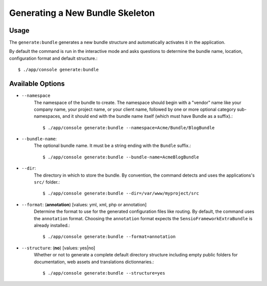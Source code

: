 Generating a New Bundle Skeleton
================================

Usage
-----

The ``generate:bundle`` generates a new bundle structure and automatically
activates it in the application.

By default the command is run in the interactive mode and asks questions to
determine the bundle name, location, configuration format and default
structure.::

    $ ./app/console generate:bundle

Available Options
-----------------

* ``--namespace``
    The namespace of the bundle to create. The namespace should begin with a
    "vendor" name like your company name, your project name, or your client
    name, followed by one or more optional category sub-namespaces, and it
    should end with the bundle name itself (which must have Bundle as a
    suffix).::

    $ ./app/console generate:bundle --namespace=Acme/Bundle/BlogBundle

* ``--bundle-name``:
    The optional bundle name. It must be a string ending with the ``Bundle``
    suffix.::

    $ ./app/console generate:bundle --bundle-name=AcmeBlogBundle

* ``--dir``:
    The directory in which to store the bundle. By convention, the command
    detects and uses the applications's ``src/`` folder.::

    $ ./app/console generate:bundle --dir=/var/www/myproject/src

* ``--format``: (**annotation**) [values: yml, xml, php or annotation]
    Determine the format to use for the generated configuration files like
    routing. By default, the command uses the ``annotation`` format. Choosing
    the ``annotation`` format expects the ``SensioFrameworkExtraBundle`` is
    already installed.::

    $ ./app/console generate:bundle --format=annotation

* ``--structure``: (**no**) [values: yes|no]
    Whether or not to generate a complete default directory structure including
    empty public folders for documentation, web assets and translations
    dictionnaries.::

    $ ./app/console generate:bundle --structure=yes